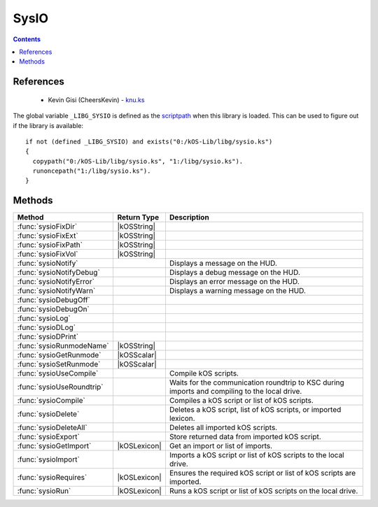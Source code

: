 .. _sysioLib:

SysIO
=====

.. contents:: Contents
    :local:
    :depth: 1

References
----------

    * Kevin Gisi (CheersKevin) - `knu.ks`__

The global variable ``_LIBG_SYSIO`` is defined as the `scriptpath`_ when this library is loaded.
This can be used to figure out if the library is available::

    if not (defined _LIBG_SYSIO) and exists("0:/kOS-Lib/libg/sysio.ks")
    {
      copypath("0:/kOS-Lib/libg/sysio.ks", "1:/libg/sysio.ks").
      runoncepath("1:/libg/sysio.ks").
    }

Methods
-------

.. list-table::
    :header-rows: 1
    :widths: 2 1 4

    * - Method
      - Return Type
      - Description

    * - :func:`sysioFixDir`
      - |kOSString|
      -
    * - :func:`sysioFixExt`
      - |kOSString|
      -
    * - :func:`sysioFixPath`
      - |kOSString|
      -
    * - :func:`sysioFixVol`
      - |kOSString|
      -
    * - :func:`sysioNotify`
      -
      - Displays a message on the HUD.
    * - :func:`sysioNotifyDebug`
      -
      - Displays a debug message on the HUD.
    * - :func:`sysioNotifyError`
      -
      - Displays an error message on the HUD.
    * - :func:`sysioNotifyWarn`
      -
      - Displays a warning message on the HUD.
    * - :func:`sysioDebugOff`
      - 
      - 
    * - :func:`sysioDebugOn`
      - 
      - 
    * - :func:`sysioLog`
      - 
      - 
    * - :func:`sysioDLog`
      - 
      - 
    * - :func:`sysioDPrint`
      - 
      - 
    * - :func:`sysioRunmodeName`
      - |kOSString|
      -
    * - :func:`sysioGetRunmode`
      - |kOSScalar|
      -
    * - :func:`sysioSetRunmode`
      - |kOSScalar|
      -
    * - :func:`sysioUseCompile`
      -
      - Compile kOS scripts.
    * - :func:`sysioUseRoundtrip`
      -
      - Waits for the communication roundtrip to KSC during imports and compiling to the local drive.
    * - :func:`sysioCompile`
      -
      - Compiles a kOS script or list of kOS scripts.
    * - :func:`sysioDelete`
      -
      - Deletes a kOS script, list of kOS scripts, or imported lexicon.
    * - :func:`sysioDeleteAll`
      -
      - Deletes all imported kOS scripts.
    * - :func:`sysioExport`
      -
      - Store returned data from imported kOS script.
    * - :func:`sysioGetImport`
      - |kOSLexicon|
      - Get an import or list of imports.
    * - :func:`sysioImport`
      -
      - Imports a kOS script or list of kOS scripts to the local drive.
    * - :func:`sysioRequires`
      - |kOSLexicon|
      - Ensures the required kOS script or list of kOS scripts are imported.
    * - :func:`sysioRun`
      - |kOSLexicon|
      - Runs a kOS script or list of kOS scripts on the local drive.

.. function:: sysioFixDir(d)

    :parameter d: |kOSString|
    :return: Blah
    :rtype: |kOSString|


.. function:: sysioFixExt(n, ksm)

    :parameter n: |kOSString|
    :parameter ksm: |kOSBoolean|, default false.
    :return: Blah
    :rtype: |kOSString|


.. function:: sysioFixPath(vol)

    :parameter p: |kOSString|
    :return: Blah
    :rtype: |kOSString|


.. function:: sysioFixVol(vol)

    :parameter vol: |kOSString|
    :return: Blah
    :rtype: |kOSString|


.. function:: sysioNotify(s, p, col)

    :parameter s: |kOSString| - Message to be displayed.
    :parameter p: |kOSBoolean| - Print the message to the terminal, default false.
    :parameter col: |kOSColor| - Colour of the message on the HUD, default green.
    :return: None

    Displays a message on the HUD. If *p* is true, the message will also be printed to the terminal.


.. function:: sysioNotifyDebug(s)

    :parameter s: |kOSString| - Debug message to be displayed.
    :return: None

    Displays a debug message on the HUD. Also prints the message to the terminal.

    The colour of the message displayed on the HUD will be RGB(0.5, 0.5, 1.0), see `RGB(r,g,b)`_.


.. function:: sysioNotifyError(s)

    :parameter s: |kOSString| - Error message to be displayed.
    :return: None

    Displays an error message on the HUD. Also prints the message to the terminal.

    The colour of the message displayed on the HUD will be red.


.. function:: sysioNotifyWarn(s)

    :parameter s: |kOSString| - Warning message to be displayed.
    :return: None

    Displays a warning message on the HUD. Also prints the message to the terminal.

    The colour of the message displayed on the HUD will be yellow.


.. function:: sysioDebugOff()

    :return: None


.. function:: sysioDebugOn(f)

    :parameter f: |kOSString|, default "".
    :return: None


.. function:: sysioLog(t, f)

    :parameter t: |kOSString|
    :parameter f: |kOSString|
    :return: None


.. function:: sysioDLog(t, f)

    :parameter t: |kOSString|
    :parameter f: |kOSString|
    :return: None


.. function:: sysioDPrint(s, p)

    :parameter s: |kOSString|
    :parameter p: |kOSBoolean|, default false.
    :return: None


.. function:: sysioRunmodeName(f)

    :parameter f: |kOSString|, default "".
    :return: Blah
    :rtype: |kOSString|


.. function:: sysioGetRunmode()

    :return: Blah
    :rtype: The variable type stored in the runmode file.


.. function:: sysioSetRunmode(rm)

    :parameter rm: |kOSBoolean|, |kOSScalar|, or |kOSString|, default 0.
    :return: Blah
    :rtype: The type that was passed in to ``rm``.


.. function:: sysioUseCompile(f)

    :parameter f: |kOSBoolean| - Compile kOS scripts if true.
    :return: None

    Compile kOS scripts.

    Helps if you are low on disk space. Not guaranteed to stop you running out of space.


.. function:: sysioUseRoundtrip(f)

    :parameter f: |kOSBoolean| - Wait for roundtrip if true.
    :return: None

    Waits for the communication roundtrip to KSC during imports and compiling to the local drive.

    This can be used for immersion.


.. function:: sysioCompile(il)

    :parameter il: |kOSLexicon|, input lexicon.
    :return: None

    The input lexicon is comprised of the following:

        * "input", |kOSString| or |kOSList| - kOS script or list of kOS scripts.
        * "import", |kOSString| - Import directory, default "kOS-Lib/libs".
        * "export", |kOSString| - Export directory, default "libs".
        * "volume", |kOSString| - Export volume name/id, default "1:".

    Compiles a kOS script or list of kOS scripts.


.. function:: sysioDelete(il)

    :parameter il: |kOSLexicon|, input lexicon.
    :return: None

    The input lexicon is comprised of the following:

        * "input", |kOSString|, |kOSList|, or |kOSLexicon| - kOS script, list of kOS scripts, or lexicon of imports.
        * "directory", |kOSString| - Directory, default "libs".
        * "volume", |kOSString| - Export volume name/id, default "1:".

    Deletes a kOS script, list of kOS scripts, or lexicon of imports.


.. function:: sysioDeleteAll()

    :return: None

    Deletes all imported kOS scripts.


.. function:: sysioExport(d)

    :parameter d: Any kOS type.
    :return: None

    Store returned data from imported kOS script.


.. function:: sysioGetImport(n, d)

    :parameter il: |kOSLexicon|, input lexicon.
    :return: A lexicon containing the imported data.
    :rtype: |kOSLexicon|

    The input lexicon is comprised of the following:

        * "input", |kOSString| or |kOSList| - kOS script or list of kOS scripts.
        * "directory", |kOSString| - Directory, default "libs".

    Get an import or list of imports.


.. function:: sysioImport(il)

    :parameter il: |kOSLexicon|, input lexicon.
    :return: None

    The input lexicon is comprised of the following:

        * "input", |kOSString| or |kOSList| - kOS script or list of kOS scripts.
        * "import", |kOSString| - Import directory, default "kOS-Lib/libs".
        * "export", |kOSString| - Export directory, default "libs".
        * "volume", |kOSString| - Export volume name/id, default "1:".

    Imports a kOS script or list of kOS scripts to the local drive.


.. function:: sysioRequires(il)

    :parameter il: |kOSLexicon|, input lexicon.
    :return: A lexicon containing the imported data.
    :rtype: |kOSLexicon|

    The input lexicon is comprised of the following:

        * "scriptpath", |kOSString| - Calling local `scriptpath`_.
        * "input", |kOSString| or |kOSList| - kOS script or list of kOS scripts.
        * "import", |kOSString| - Import directory, default "kOS-Lib/libs".
        * "export", |kOSString| - Export directory, default "libs".
        * "volume", |kOSString| - Export volume name/id, default "1:".

    Ensures the required kOS script or list of kOS scripts are imported.


.. function:: sysioRun(il)

    :parameter il: |kOSLexicon|, input lexicon.
    :return: A lexicon containing the imported data.
    :rtype: |kOSLexicon|

    The input lexicon is comprised of the following:

        * "input", |kOSString| or |kOSList| - kOS script or list of kOS scripts.
        * "directory", |kOSString| - Directory, default "libs".
        * "volume", |kOSString| - Export volume name/id, default "1:".

    Runs a kOS script or list of kOS scripts on the local drive.

    The file is left on the drive so that it doesn't need to be re-imported if you have
    to re-run the script due to a problem.

.. |kOSBoolean| replace:: :ref:`Boolean <kosdoc:bool>`
.. |kOSColor| replace:: :ref:`Colour <kosdoc:color>`
.. |kOSList| replace:: :ref:`List <kosdoc:list>`
.. |kOSLexicon| replace:: :ref:`Lexicon <kosdoc:lexicon>`
.. |kOSScalar| replace:: :ref:`Scalar <kosdoc:scalar>`
.. |kOSString| replace:: :ref:`String <kosdoc:string>`

.. |RemoteTech| replace:: :ref:`RemoteTech <kosdoc:remotetech>`

.. _RGB(r,g,b): http://ksp-kos.github.io/KOS_DOC/structures/misc/colors.html#function:RGB
.. _scriptpath: http://ksp-kos.github.io/KOS_DOC/commands/files.html#scriptpath

__ https://github.com/gisikw/ksprogramming/blob/master/episodes/e045/knu.ks
